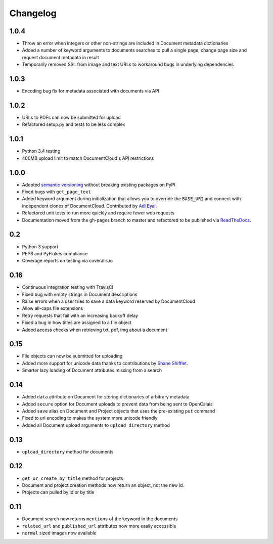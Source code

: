 Changelog
---------

1.0.4
~~~~~

* Throw an error when integers or other non-strings are included in Document metadata dictionaries
* Added a number of keyword arguments to documents searches to pull a single page, change page size and request document metadata in result
* Temporarily removed SSL from image and text URLs to workaround bugs in underlying dependencies

1.0.3
~~~~~

* Encoding bug fix for metadata associated with documents via API


1.0.2
~~~~~

* URLs to PDFs can now be submitted for upload
* Refactored setup.py and tests to be less complex

1.0.1
~~~~~

* Python 3.4 testing
* 400MB upload limit to match DocumentCloud's API restrictions

1.0.0
~~~~~

* Adopted `semantic versioning <http://semver.org/>`_ without breaking existing packages on PyPI
* Fixed bugs with ``get_page_text``
* Added keyword argument during initialization that allows you to override the ``BASE_URI`` and connect with independent clones of DocumentCloud. Contributed by `Adi Eyal <https://github.com/adieyal>`_.
* Refactored unit tests to run more quickly and require fewer web requests
* Documentation moved from the gh-pages branch to master and refactored to be published via `ReadTheDocs <http://readthedocs.org>`_.

0.2
~~~

* Python 3 support
* PEP8 and PyFlakes compliance
* Coverage reports on testing via coveralls.io


0.16
~~~~

* Continuous integration testing with TravisCI
* Fixed bug with empty strings in Document descriptions
* Raise errors when a user tries to save a data keyword reserved by DocumentCloud
* Allow all-caps file extensions
* Retry requests that fail with an increasing backoff delay
* Fixed a bug in how titles are assigned to a file object
* Added access checks when retrieving txt, pdf, img about a document

0.15
~~~~

* File objects can now be submitted for uploading
* Added more support for unicode data thanks to contributions by `Shane Shifflet <https://twitter.com/#!/shaneshifflett>`_.
* Smarter lazy loading of Document attributes missing from a search

0.14
~~~~

* Added ``data`` attribute on Document for storing dictionaries of arbitrary metadata
* Added ``secure`` option for Document uploads to prevent data from being sent to OpenCalais
* Added ``save`` alias on Document and Project objects that uses the pre-existing ``put`` command
* Fixed to url encoding to makes the system more unicode friendly
* Added all Document upload arguments to ``upload_directory`` method

0.13
~~~~

* ``upload_directory`` method for documents

0.12
~~~~

* ``get_or_create_by_title`` method for projects
* Document and project creation methods now return an object, not the new id.
* Projects can pulled by id or by title


0.11
~~~~

* Document search now returns ``mentions`` of the keyword in the documents
* ``related_url`` and ``published_url`` attributes now more easily accessible
* ``normal`` sized images now available
